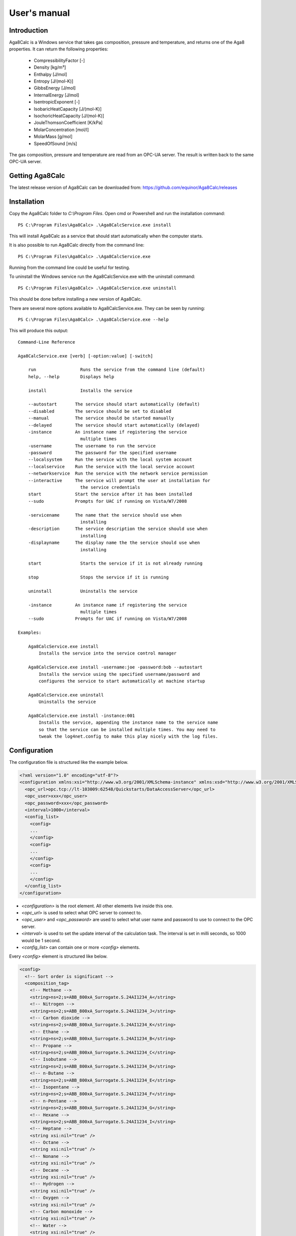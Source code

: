 .. highlight:: none

#############
User's manual
#############

Introduction
------------

Aga8Calc is a Windows service that takes gas composition, pressure and temperature, and returns one of the Aga8 properties.
It can return the following properties:

    - CompressibilityFactor [-]
    - Density [kg/m³]
    - Enthalpy [J/mol]
    - Entropy [J/(mol-K)]
    - GibbsEnergy [J/mol]
    - InternalEnergy [J/mol]
    - IsentropicExponent [-]
    - IsobaricHeatCapacity [J/(mol-K)]
    - IsochoricHeatCapacity [J/(mol-K)]
    - JouleThomsonCoefficient [K/kPa]
    - MolarConcentration [mol/l]
    - MolarMass [g/mol]
    - SpeedOfSound [m/s]

The gas composition, pressure and temperature are read from an OPC-UA server.
The result is written back to the same OPC-UA server.

Getting Aga8Calc
----------------

The latest release version of Aga8Calc can be downloaded from:
https://github.com/equinor/Aga8Calc/releases

Installation
------------

Copy the Aga8Calc folder to `C:\\Program Files`.
Open cmd or Powershell and run the installation command::

    PS C:\Program Files\Aga8Calc> .\Aga8CalcService.exe install

This will install Aga8Calc as a service that should start automatically when the computer starts.

It is also possible to run Aga8Calc directly from the command line::

    PS C:\Program Files\Aga8Calc> .\Aga8CalcService.exe

Running from the command line could be useful for testing.

To uninstall the Windows service run the Aga8CalcService.exe with the uninstall command::

    PS C:\Program Files\Aga8Calc> .\Aga8CalcService.exe uninstall

This should be done before installing a new version of Aga8Calc.

There are several more options available to Aga8CalcService.exe.
They can be seen by running::

    PS C:\Program Files\Aga8Calc> .\Aga8CalcService.exe --help

This will produce this output:

::

    Command-Line Reference

    Aga8CalcService.exe [verb] [-option:value] [-switch]

        run                 Runs the service from the command line (default)
        help, --help        Displays help

        install             Installs the service

        --autostart       The service should start automatically (default)
        --disabled        The service should be set to disabled
        --manual          The service should be started manually
        --delayed         The service should start automatically (delayed)
        -instance         An instance name if registering the service
                            multiple times
        -username         The username to run the service
        -password         The password for the specified username
        --localsystem     Run the service with the local system account
        --localservice    Run the service with the local service account
        --networkservice  Run the service with the network service permission
        --interactive     The service will prompt the user at installation for
                            the service credentials
        start             Start the service after it has been installed
        --sudo            Prompts for UAC if running on Vista/W7/2008

        -servicename      The name that the service should use when
                            installing
        -description      The service description the service should use when
                            installing
        -displayname      The display name the the service should use when
                            installing

        start               Starts the service if it is not already running

        stop                Stops the service if it is running

        uninstall           Uninstalls the service

        -instance         An instance name if registering the service
                            multiple times
        --sudo            Prompts for UAC if running on Vista/W7/2008

    Examples:

        Aga8CalcService.exe install
            Installs the service into the service control manager

        Aga8CalcService.exe install -username:joe -password:bob --autostart
            Installs the service using the specified username/password and
            configures the service to start automatically at machine startup

        Aga8CalcService.exe uninstall
            Uninstalls the service

        Aga8CalcService.exe install -instance:001
            Installs the service, appending the instance name to the service name
            so that the service can be installed multiple times. You may need to
            tweak the log4net.config to make this play nicely with the log files.


Configuration
-------------

The configuration file is structured like the example below.

.. code-block:: xml

    <?xml version="1.0" encoding="utf-8"?>
    <configuration xmlns:xsi="http://www.w3.org/2001/XMLSchema-instance" xmlns:xsd="http://www.w3.org/2001/XMLSchema">
      <opc_url>opc.tcp://lt-103009:62548/Quickstarts/DataAccessServer</opc_url>
      <opc_user>xxx</opc_user>
      <opc_password>xxx</opc_password>
      <interval>1000</interval>
      <config_list>
        <config>
        ...
        </config>
        <config>
        ...
        </config>
        <config>
        ...
        </config>
      </config_list>
    </configuration>

-   `<configuration>` is the root element.
    All other elements live inside this one.

-   `<opc_url>` is used to select what OPC server to connect to.

-   `<opc_user>` and `<opc_password>` are used to select what user name and password to use to connect to the OPC server.

-   `<interval>` is used to set the update interval of the calculation task.
    The interval is set in milli seconds, so 1000 would be 1 second.

-   `<config_list>` can contain one or more `<config>` elements.

Every `<config>` element is structured like below.

.. code-block:: xml

    <config>
      <!-- Sort order is significant -->
      <composition_tag>
        <!-- Methane -->
        <string>ns=2;s=ABB_800xA_Surrogate.S.24AI1234_A</string>
        <!-- Nitrogen -->
        <string>ns=2;s=ABB_800xA_Surrogate.S.24AI1234_J</string>
        <!-- Carbon dioxide -->
        <string>ns=2;s=ABB_800xA_Surrogate.S.24AI1234_K</string>
        <!-- Ethane -->
        <string>ns=2;s=ABB_800xA_Surrogate.S.24AI1234_B</string>
        <!-- Propane -->
        <string>ns=2;s=ABB_800xA_Surrogate.S.24AI1234_C</string>
        <!-- Isobutane -->
        <string>ns=2;s=ABB_800xA_Surrogate.S.24AI1234_D</string>
        <!-- n-Butane -->
        <string>ns=2;s=ABB_800xA_Surrogate.S.24AI1234_E</string>
        <!-- Isopentane -->
        <string>ns=2;s=ABB_800xA_Surrogate.S.24AI1234_F</string>
        <!-- n-Pentane -->
        <string>ns=2;s=ABB_800xA_Surrogate.S.24AI1234_G</string>
        <!-- Hexane -->
        <string>ns=2;s=ABB_800xA_Surrogate.S.24AI1234_I</string>
        <!-- Heptane -->
        <string xsi:nil="true" />
        <!-- Octane -->
        <string xsi:nil="true" />
        <!-- Nonane -->
        <string xsi:nil="true" />
        <!-- Decane -->
        <string xsi:nil="true" />
        <!-- Hydrogen -->
        <string xsi:nil="true" />
        <!-- Oxygen -->
        <string xsi:nil="true" />
        <!-- Carbon monoxide -->
        <string xsi:nil="true" />
        <!-- Water -->
        <string xsi:nil="true" />
        <!-- Hydrogen sulfide -->
        <string xsi:nil="true" />
        <!-- Helium -->
        <string xsi:nil="true" />
        <!-- Argon -->
        <string xsi:nil="true" />
      </composition_tag>
      <pressure_tag>24PI1234</pressure_tag>
      <temperature_tag>24TI1234</temperature_tag>
      <calculation>Density</calculation>
      <result_tag>24DI1234</result_tag>
    </config>

This holds the values that is read from, and the result written back to the OPC server.

-   `<composition_tag>` contains several `<string>` elements where each one contains the OPC item for one gas component.
    The sort order and number of components is significant.
    The number of components shall be 21.
    No more. No less.
    21 shall be the number of components, and the number of components shall be 21.
    It shall not be 22, nor shall it be 20.
    23 is right out.

-   `<pressure_tag>` is the OPC item for the pressure.
    The value of this item is read from the OPC server.

-   `<temperature_tag>` is the OPC item for the temperature.
    The value is read from the OPC server.

-   `<calculation>` lets you select what type of result that will be put into the `<result_tag>` element.
    The possible options are:

    - CompressibilityFactor
    - Density
    - Enthalpy
    - Entropy
    - GibbsEnergy
    - InternalEnergy
    - IsentropicExponent
    - IsobaricHeatCapacity
    - IsochoricHeatCapacity
    - JouleThomsonCoefficient
    - MolarConcentration
    - MolarMass
    - SpeedOfSound

-   `<result_tag>` is the OPC item for the calculation result.
    The result value will be written to this item on the OPC server.

A complete, minimal configuration file could look like this.

.. code-block:: xml

    <?xml version="1.0" encoding="utf-8"?>
    <configuration xmlns:xsi="http://www.w3.org/2001/XMLSchema-instance" xmlns:xsd="http://www.w3.org/2001/XMLSchema">
      <opc_url>opc.tcp://lt-103009:62548/Quickstarts/DataAccessServer</opc_url>
      <opc_user>xxx</opc_user>
      <opc_password>xxx</opc_password>
      <interval>1000</interval>
      <config_list>
        <config>
        <!-- Sort order is significant -->
          <composition_tag>
            <!-- Methane -->
            <string>ns=2;s=ABB_800xA_Surrogate.S.24AI1234_A</string>
            <!-- Nitrogen -->
            <string>ns=2;s=ABB_800xA_Surrogate.S.24AI1234_J</string>
            <!-- Carbon dioxide -->
            <string>ns=2;s=ABB_800xA_Surrogate.S.24AI1234_K</string>
            <!-- Ethane -->
            <string>ns=2;s=ABB_800xA_Surrogate.S.24AI1234_B</string>
            <!-- Propane -->
            <string>ns=2;s=ABB_800xA_Surrogate.S.24AI1234_C</string>
            <!-- Isobutane -->
            <string>ns=2;s=ABB_800xA_Surrogate.S.24AI1234_D</string>
            <!-- n-Butane -->
            <string>ns=2;s=ABB_800xA_Surrogate.S.24AI1234_E</string>
            <!-- Isopentane -->
            <string>ns=2;s=ABB_800xA_Surrogate.S.24AI1234_F</string>
            <!-- n-Pentane -->
            <string>ns=2;s=ABB_800xA_Surrogate.S.24AI1234_G</string>
            <!-- Hexane -->
            <string>ns=2;s=ABB_800xA_Surrogate.S.24AI1234_I</string>
            <!-- Heptane -->
            <string xsi:nil="true" />
            <!-- Octane -->
            <string xsi:nil="true" />
            <!-- Nonane -->
            <string xsi:nil="true" />
            <!-- Decane -->
            <string xsi:nil="true" />
            <!-- Hydrogen -->
            <string xsi:nil="true" />
            <!-- Oxygen -->
            <string xsi:nil="true" />
            <!-- Carbon monoxide -->
            <string xsi:nil="true" />
            <!-- Water -->
            <string xsi:nil="true" />
            <!-- Hydrogen sulfide -->
            <string xsi:nil="true" />
            <!-- Helium -->
            <string xsi:nil="true" />
            <!-- Argon -->
            <string xsi:nil="true" />
          </composition_tag>
          <pressure_tag>24PI1234</pressure_tag>
          <temperature_tag>24TI1234</temperature_tag>
          <calculation>Density</calculation>
          <result_tag>24DI1234</result_tag>
        </config>
      </config_list>
    </configuration>

.. note:: Not every component of the composition needs to have an item,
    but the number of components must be exactly 21.
    And they must be in the same order as shown here.

Files
-----

-   **aga8_2017.dll** Library that implements Aga8 Part 1 Detail equation of state.

-   **Aga8_Calc_Client.Config.xml** Config file for the OPC client.

-   **Aga8CalcService.exe** Main program.

-   **NLog.config** Configuration file for logging system.

-   **Tag_Config.xml** Main configuration file.


Sequence Diagram
----------------

.. uml::

    @startuml
    scale 1

    == Init ==
    Aga8Calc -> OpcServer : Connect request
    OpcServer --> Aga8Calc : Connect granted

    == Main loop ==
    loop forever
        Aga8Calc -> OpcServer : Poll pressure, temperature and composition
        OpcServer --> Aga8Calc : Return pressure, temperature, composition

        hnote over Aga8Calc : Calculate results

        Aga8Calc -> OpcServer : Write results

        hnote over Aga8Calc : Wait <interval> ms
    end
    @enduml
